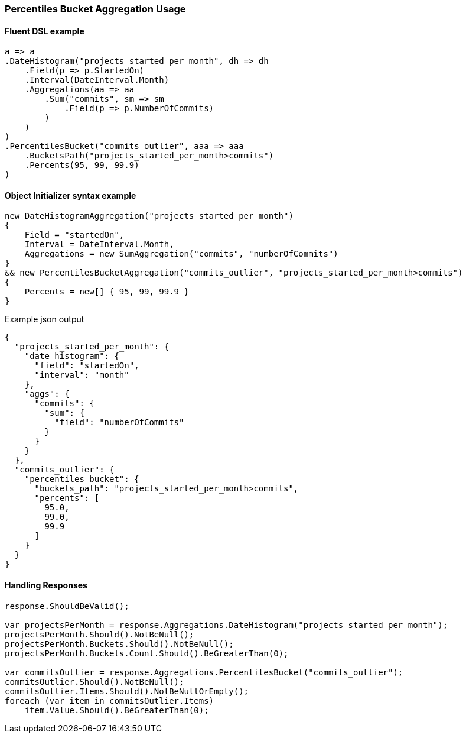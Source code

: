 :ref_current: https://www.elastic.co/guide/en/elasticsearch/reference/6.4

:github: https://github.com/elastic/elasticsearch-net

:nuget: https://www.nuget.org/packages

////
IMPORTANT NOTE
==============
This file has been generated from https://github.com/elastic/elasticsearch-net/tree/6.x/src/Tests/Tests/Aggregations/Pipeline/PercentilesBucket/PercentilesBucketAggregationUsageTests.cs. 
If you wish to submit a PR for any spelling mistakes, typos or grammatical errors for this file,
please modify the original csharp file found at the link and submit the PR with that change. Thanks!
////

[[percentiles-bucket-aggregation-usage]]
=== Percentiles Bucket Aggregation Usage

==== Fluent DSL example

[source,csharp]
----
a => a
.DateHistogram("projects_started_per_month", dh => dh
    .Field(p => p.StartedOn)
    .Interval(DateInterval.Month)
    .Aggregations(aa => aa
        .Sum("commits", sm => sm
            .Field(p => p.NumberOfCommits)
        )
    )
)
.PercentilesBucket("commits_outlier", aaa => aaa
    .BucketsPath("projects_started_per_month>commits")
    .Percents(95, 99, 99.9)
)
----

==== Object Initializer syntax example

[source,csharp]
----
new DateHistogramAggregation("projects_started_per_month")
{
    Field = "startedOn",
    Interval = DateInterval.Month,
    Aggregations = new SumAggregation("commits", "numberOfCommits")
}
&& new PercentilesBucketAggregation("commits_outlier", "projects_started_per_month>commits")
{
    Percents = new[] { 95, 99, 99.9 }
}
----

[source,javascript]
.Example json output
----
{
  "projects_started_per_month": {
    "date_histogram": {
      "field": "startedOn",
      "interval": "month"
    },
    "aggs": {
      "commits": {
        "sum": {
          "field": "numberOfCommits"
        }
      }
    }
  },
  "commits_outlier": {
    "percentiles_bucket": {
      "buckets_path": "projects_started_per_month>commits",
      "percents": [
        95.0,
        99.0,
        99.9
      ]
    }
  }
}
----

==== Handling Responses

[source,csharp]
----
response.ShouldBeValid();

var projectsPerMonth = response.Aggregations.DateHistogram("projects_started_per_month");
projectsPerMonth.Should().NotBeNull();
projectsPerMonth.Buckets.Should().NotBeNull();
projectsPerMonth.Buckets.Count.Should().BeGreaterThan(0);

var commitsOutlier = response.Aggregations.PercentilesBucket("commits_outlier");
commitsOutlier.Should().NotBeNull();
commitsOutlier.Items.Should().NotBeNullOrEmpty();
foreach (var item in commitsOutlier.Items)
    item.Value.Should().BeGreaterThan(0);
----

